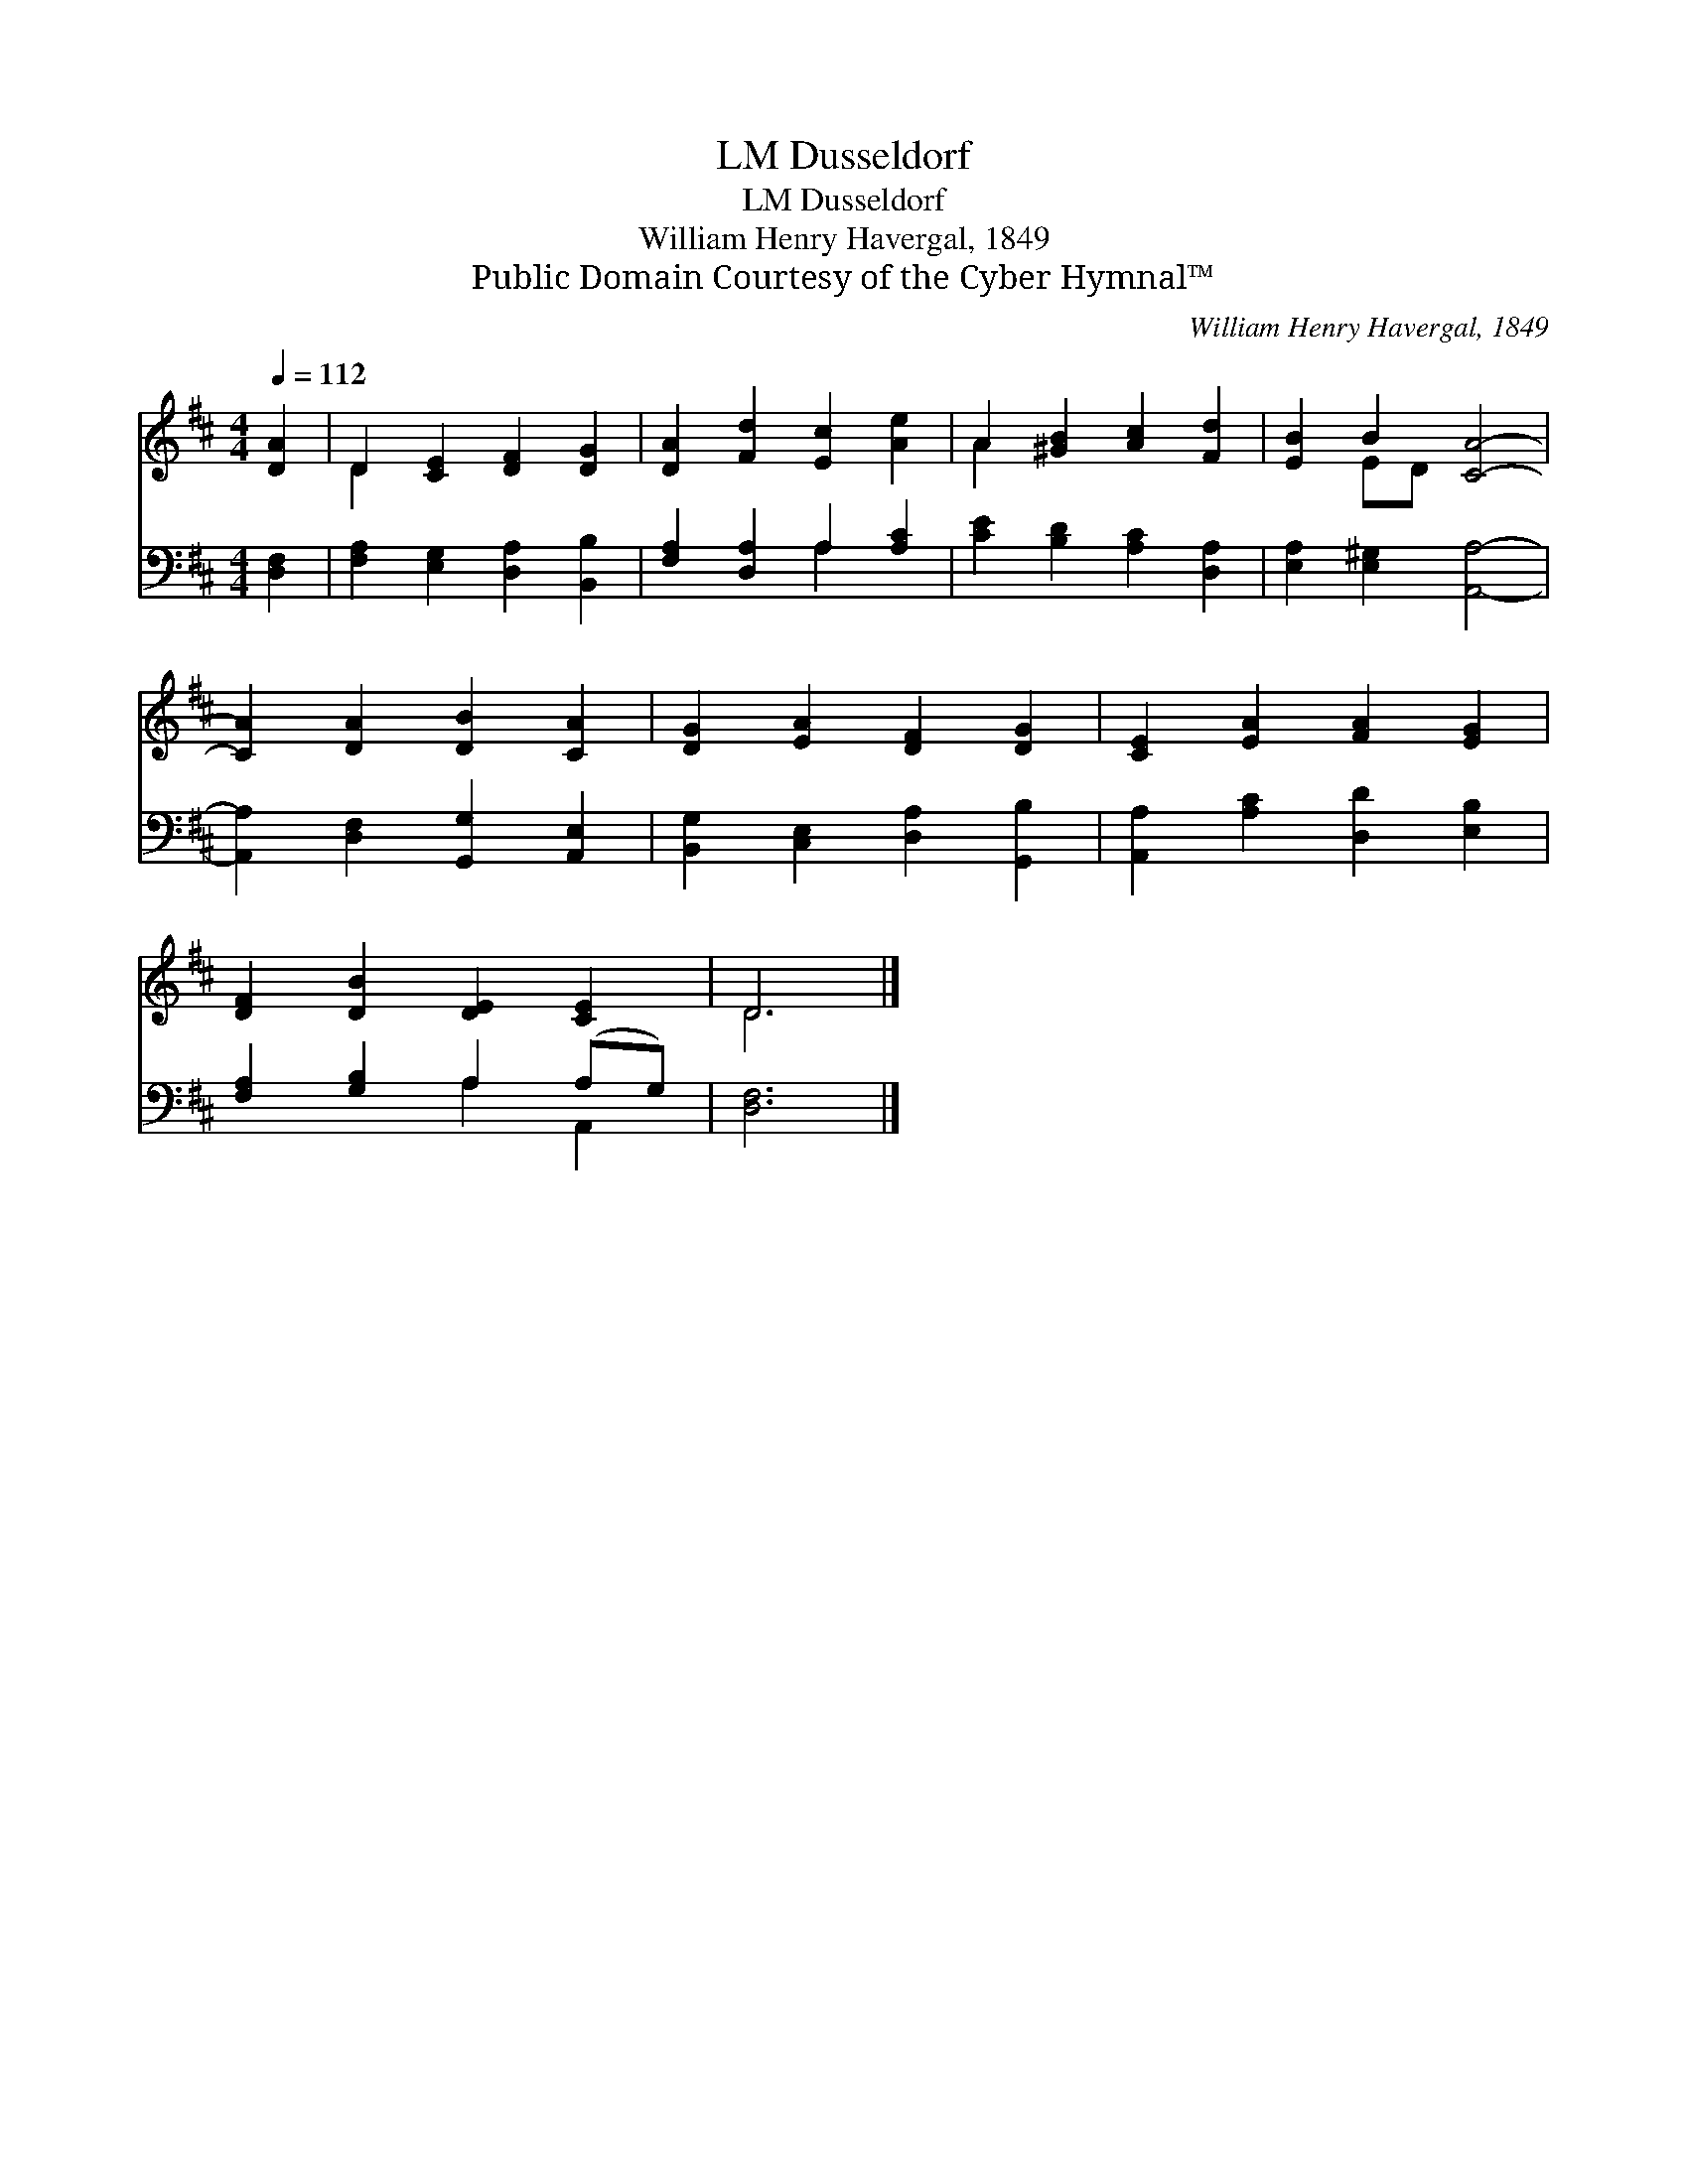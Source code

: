 X:1
T:Dusseldorf, LM
T:Dusseldorf, LM
T:William Henry Havergal, 1849
T:Public Domain Courtesy of the Cyber Hymnal™
C:William Henry Havergal, 1849
Z:Public Domain
Z:Courtesy of the Cyber Hymnal™
%%score ( 1 2 ) ( 3 4 )
L:1/8
Q:1/4=112
M:4/4
K:D
V:1 treble 
V:2 treble 
V:3 bass 
V:4 bass 
V:1
 [DA]2 | D2 [CE]2 [DF]2 [DG]2 | [DA]2 [Fd]2 [Ec]2 [Ae]2 | A2 [^GB]2 [Ac]2 [Fd]2 | [EB]2 B2 [CA]4- | %5
 [CA]2 [DA]2 [DB]2 [CA]2 | [DG]2 [EA]2 [DF]2 [DG]2 | [CE]2 [EA]2 [FA]2 [EG]2 | %8
 [DF]2 [DB]2 [DE]2 [CE]2 | D6 |] %10
V:2
 x2 | D2 x6 | x8 | A2 x6 | x2 ED x4 | x8 | x8 | x8 | x8 | D6 |] %10
V:3
 [D,F,]2 | [F,A,]2 [E,G,]2 [D,A,]2 [B,,B,]2 | [F,A,]2 [D,A,]2 A,2 [A,C]2 | %3
 [CE]2 [B,D]2 [A,C]2 [D,A,]2 | [E,A,]2 [E,^G,]2 [A,,A,]4- | [A,,A,]2 [D,F,]2 [G,,G,]2 [A,,E,]2 | %6
 [B,,G,]2 [C,E,]2 [D,A,]2 [G,,B,]2 | [A,,A,]2 [A,C]2 [D,D]2 [E,B,]2 | [F,A,]2 [G,B,]2 A,2 (A,G,) | %9
 [D,F,]6 |] %10
V:4
 x2 | x8 | x4 A,2 x2 | x8 | x8 | x8 | x8 | x8 | x4 A,2 A,,2 | x6 |] %10

